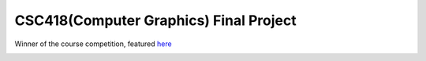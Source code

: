 CSC418(Computer Graphics) Final Project
===========================================
Winner of the course competition, featured `here <https://github.com/dilevin/computer-graphics-final-image-competition>`__

.. image:: https://github.com/JiahuiCai/CSC418_PBR_ray_tracer/blob/master/view3.jpg?raw=true

